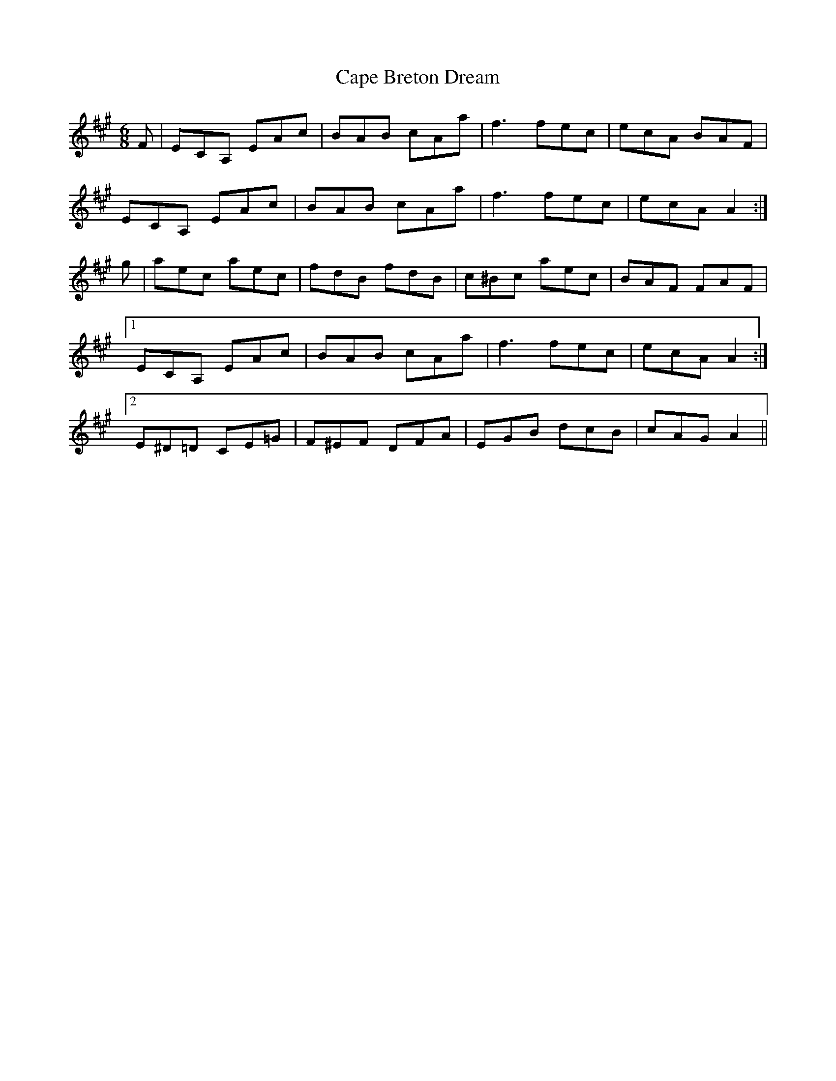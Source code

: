 X: 6038
T: Cape Breton Dream
R: jig
M: 6/8
K: Amajor
F|ECA, EAc|BAB cAa|f3 fec|ecA BAF|
ECA, EAc|BAB cAa|f3 fec|ecA A2:|
g|aec aec|fdB fdB|c^Bc aec|BAF FAF|
[1 ECA, EAc|BAB cAa|f3 fec|ecA A2:|
[2 E^D=D CE=G|F^EF DFA|EGB dcB|cAG A2||

